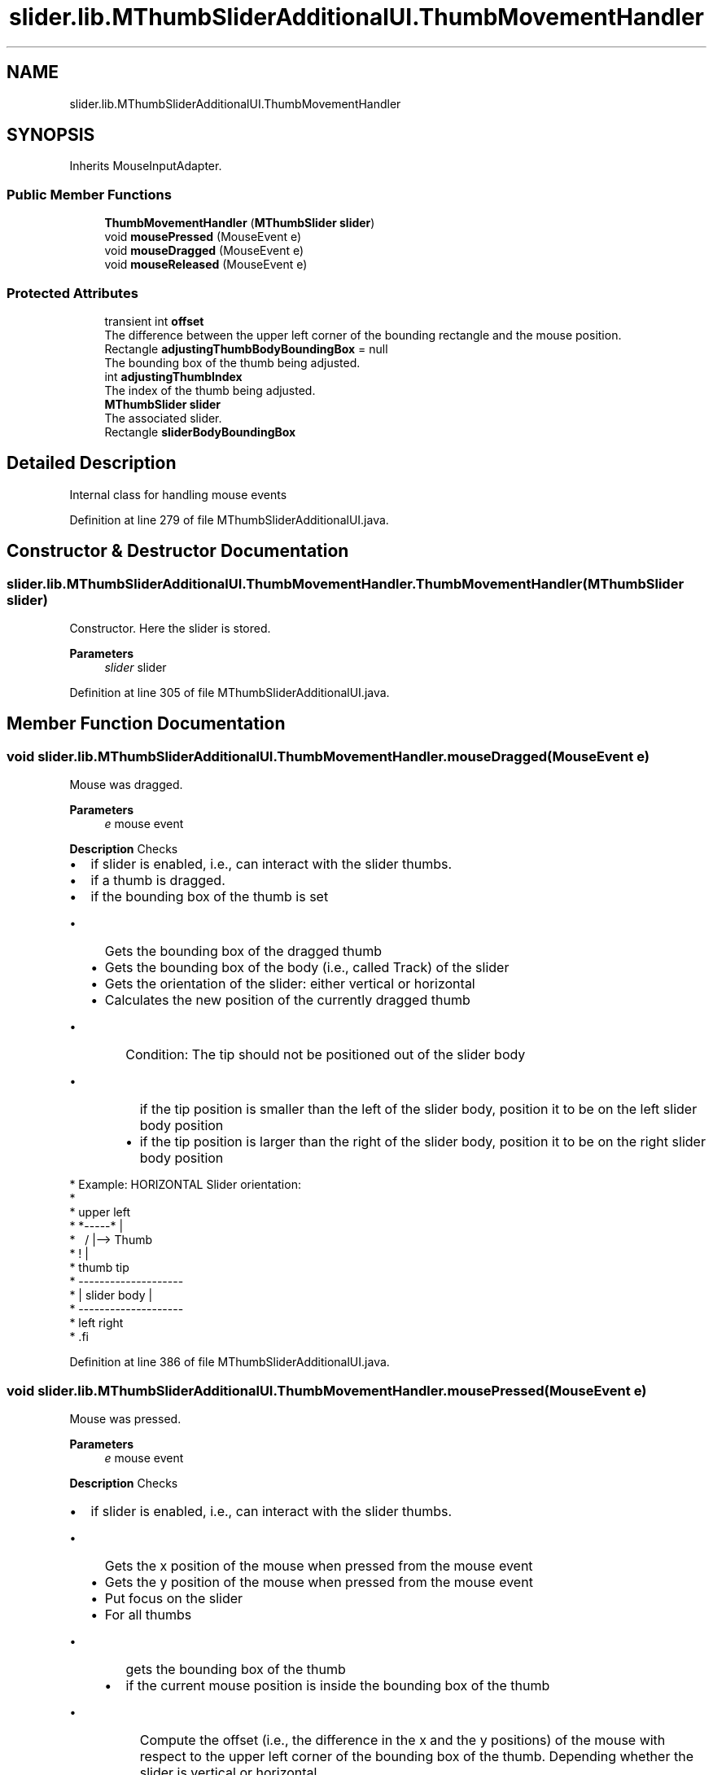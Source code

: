 .TH "slider.lib.MThumbSliderAdditionalUI.ThumbMovementHandler" 3 "Sun Jul 19 2020" "Version 1.0" "RSFslider" \" -*- nroff -*-
.ad l
.nh
.SH NAME
slider.lib.MThumbSliderAdditionalUI.ThumbMovementHandler
.SH SYNOPSIS
.br
.PP
.PP
Inherits MouseInputAdapter\&.
.SS "Public Member Functions"

.in +1c
.ti -1c
.RI "\fBThumbMovementHandler\fP (\fBMThumbSlider\fP \fBslider\fP)"
.br
.ti -1c
.RI "void \fBmousePressed\fP (MouseEvent e)"
.br
.ti -1c
.RI "void \fBmouseDragged\fP (MouseEvent e)"
.br
.ti -1c
.RI "void \fBmouseReleased\fP (MouseEvent e)"
.br
.in -1c
.SS "Protected Attributes"

.in +1c
.ti -1c
.RI "transient int \fBoffset\fP"
.br
.RI "The difference between the upper left corner of the bounding rectangle and the mouse position\&. "
.ti -1c
.RI "Rectangle \fBadjustingThumbBodyBoundingBox\fP = null"
.br
.RI "The bounding box of the thumb being adjusted\&. "
.ti -1c
.RI "int \fBadjustingThumbIndex\fP"
.br
.RI "The index of the thumb being adjusted\&. "
.ti -1c
.RI "\fBMThumbSlider\fP \fBslider\fP"
.br
.RI "The associated slider\&. "
.ti -1c
.RI "Rectangle \fBsliderBodyBoundingBox\fP"
.br
.in -1c
.SH "Detailed Description"
.PP 
Internal class for handling mouse events 
.PP
Definition at line 279 of file MThumbSliderAdditionalUI\&.java\&.
.SH "Constructor & Destructor Documentation"
.PP 
.SS "slider\&.lib\&.MThumbSliderAdditionalUI\&.ThumbMovementHandler\&.ThumbMovementHandler (\fBMThumbSlider\fP slider)"
Constructor\&. Here the slider is stored\&.
.PP
\fBParameters\fP
.RS 4
\fIslider\fP slider 
.RE
.PP

.PP
Definition at line 305 of file MThumbSliderAdditionalUI\&.java\&.
.SH "Member Function Documentation"
.PP 
.SS "void slider\&.lib\&.MThumbSliderAdditionalUI\&.ThumbMovementHandler\&.mouseDragged (MouseEvent e)"
Mouse was dragged\&.
.PP
\fBParameters\fP
.RS 4
\fIe\fP mouse event
.RE
.PP
\fB Description \fP Checks
.IP "\(bu" 2
if slider is enabled, i\&.e\&., can interact with the slider thumbs\&.
.IP "\(bu" 2
if a thumb is dragged\&.
.IP "\(bu" 2
if the bounding box of the thumb is set
.IP "  \(bu" 4
Gets the bounding box of the dragged thumb
.IP "  \(bu" 4
Gets the bounding box of the body (i\&.e\&., called Track) of the slider
.IP "  \(bu" 4
Gets the orientation of the slider: either vertical or horizontal
.IP "  \(bu" 4
Calculates the new position of the currently dragged thumb
.IP "    \(bu" 6
Condition: The tip should not be positioned out of the slider body
.IP "      \(bu" 8
if the tip position is smaller than the left of the slider body, position it to be on the left slider body position
.IP "      \(bu" 8
if the tip position is larger than the right of the slider body, position it to be on the right slider body position
.PP

.PP

.PP

.PP
.PP
.PP
.nf
*  Example: HORIZONTAL Slider orientation:
*
*        upper left
*             *-----*        |
*              \   /         |--> Thumb
*                !           |
*            thumb tip
*              --------------------
*              |    slider body   |
*              --------------------
*             left                right
* .fi
.PP

.PP
Definition at line 386 of file MThumbSliderAdditionalUI\&.java\&.
.SS "void slider\&.lib\&.MThumbSliderAdditionalUI\&.ThumbMovementHandler\&.mousePressed (MouseEvent e)"
Mouse was pressed\&. 
.PP
\fBParameters\fP
.RS 4
\fIe\fP mouse event
.RE
.PP
\fB Description \fP Checks
.IP "\(bu" 2
if slider is enabled, i\&.e\&., can interact with the slider thumbs\&.
.IP "  \(bu" 4
Gets the x position of the mouse when pressed from the mouse event
.IP "  \(bu" 4
Gets the y position of the mouse when pressed from the mouse event
.IP "  \(bu" 4
Put focus on the slider
.IP "  \(bu" 4
For all thumbs
.IP "    \(bu" 6
gets the bounding box of the thumb
.IP "    \(bu" 6
if the current mouse position is inside the bounding box of the thumb
.IP "      \(bu" 8
Compute the offset (i\&.e\&., the difference in the x and the y positions) of the mouse with respect to the upper left corner of the bounding box of the thumb\&. Depending whether the slider is vertical or horizontal\&.
.IP "      \(bu" 8
set the dragging flag to true
.IP "      \(bu" 8
store the bounding box of the thumb and the index of the thumb being adjusted
.IP "      \(bu" 8
if the thumb is already found do not go through all thumbs
.PP

.PP

.PP

.PP

.PP
Definition at line 318 of file MThumbSliderAdditionalUI\&.java\&.
.SS "void slider\&.lib\&.MThumbSliderAdditionalUI\&.ThumbMovementHandler\&.mouseReleased (MouseEvent e)"
Mouse was released\&.
.PP
\fBParameters\fP
.RS 4
\fIe\fP mouse event
.RE
.PP
\fB Description \fP Checks
.IP "\(bu" 2
if slider is enabled, i\&.e\&., can interact with the slider thumbs\&.
.IP "\(bu" 2
Set the value of all thumbs
.IP "  \(bu" 4
for all thumbs before the released (dragged) thumb, set the new thumbs values (e\&.g\&., $10^-13$ in MCSs analysis or any label being shown), excluding the current released thumb
.IP "  \(bu" 4
for all thumbs after the released (dragged) thumb, set the new thumbs values, including the current released thumb
.PP

.IP "\(bu" 2
Calculate the thumbs sizes and their positions
.IP "\(bu" 2
Reset offset, dragging, value adjusting to the initial values\&. to have a clean start for the next mouse action\&.
.IP "\(bu" 2
Repaint the slider
.PP

.PP
Definition at line 497 of file MThumbSliderAdditionalUI\&.java\&.
.SH "Member Data Documentation"
.PP 
.SS "Rectangle slider\&.lib\&.MThumbSliderAdditionalUI\&.ThumbMovementHandler\&.adjustingThumbBodyBoundingBox = null\fC [protected]\fP"

.PP
The bounding box of the thumb being adjusted\&. 
.PP
Definition at line 289 of file MThumbSliderAdditionalUI\&.java\&.
.SS "int slider\&.lib\&.MThumbSliderAdditionalUI\&.ThumbMovementHandler\&.adjustingThumbIndex\fC [protected]\fP"

.PP
The index of the thumb being adjusted\&. 
.PP
Definition at line 292 of file MThumbSliderAdditionalUI\&.java\&.
.SS "transient int slider\&.lib\&.MThumbSliderAdditionalUI\&.ThumbMovementHandler\&.offset\fC [protected]\fP"

.PP
The difference between the upper left corner of the bounding rectangle and the mouse position\&. 
.PP
Definition at line 286 of file MThumbSliderAdditionalUI\&.java\&.
.SS "\fBMThumbSlider\fP slider\&.lib\&.MThumbSliderAdditionalUI\&.ThumbMovementHandler\&.slider\fC [protected]\fP"

.PP
The associated slider\&. 
.PP
Definition at line 295 of file MThumbSliderAdditionalUI\&.java\&.
.SS "Rectangle slider\&.lib\&.MThumbSliderAdditionalUI\&.ThumbMovementHandler\&.sliderBodyBoundingBox\fC [protected]\fP"

.PP
Definition at line 297 of file MThumbSliderAdditionalUI\&.java\&.

.SH "Author"
.PP 
Generated automatically by Doxygen for RSFslider from the source code\&.
